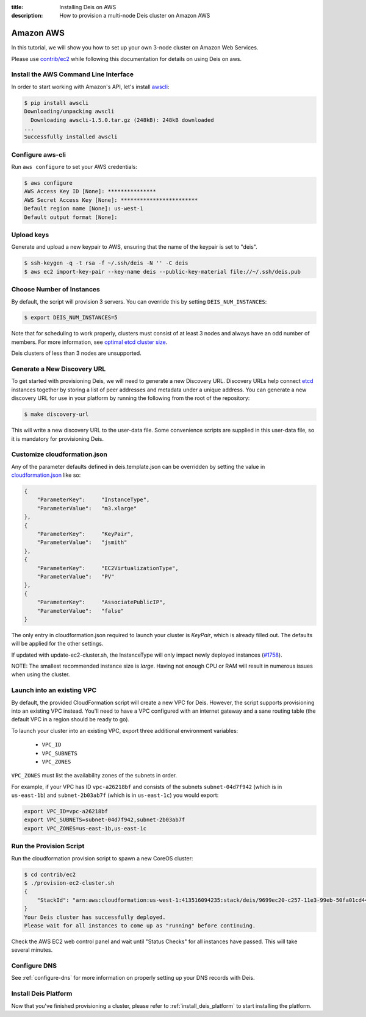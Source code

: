 :title: Installing Deis on AWS
:description: How to provision a multi-node Deis cluster on Amazon AWS

.. _deis_on_aws:

Amazon AWS
==========

In this tutorial, we will show you how to set up your own 3-node cluster on Amazon Web Services.

Please use `contrib/ec2`_ while following this documentation for details on using Deis on aws.


Install the AWS Command Line Interface
--------------------------------------

In order to start working with Amazon's API, let's install `awscli`_:

.. code-block:: console

    $ pip install awscli
    Downloading/unpacking awscli
      Downloading awscli-1.5.0.tar.gz (248kB): 248kB downloaded
    ...
    Successfully installed awscli


Configure aws-cli
-----------------

Run ``aws configure`` to set your AWS credentials:


.. code-block:: console

    $ aws configure
    AWS Access Key ID [None]: ***************
    AWS Secret Access Key [None]: ************************
    Default region name [None]: us-west-1
    Default output format [None]:


Upload keys
-----------

Generate and upload a new keypair to AWS, ensuring that the name of the keypair is set to "deis".

.. code-block:: console

    $ ssh-keygen -q -t rsa -f ~/.ssh/deis -N '' -C deis
    $ aws ec2 import-key-pair --key-name deis --public-key-material file://~/.ssh/deis.pub


Choose Number of Instances
--------------------------

By default, the script will provision 3 servers. You can override this by setting
``DEIS_NUM_INSTANCES``:

.. code-block:: console

    $ export DEIS_NUM_INSTANCES=5

Note that for scheduling to work properly, clusters must consist of at least 3 nodes and always
have an odd number of members. For more information, see `optimal etcd cluster size`_.

Deis clusters of less than 3 nodes are unsupported.


Generate a New Discovery URL
----------------------------

To get started with provisioning Deis, we will need to generate a new Discovery URL. Discovery URLs
help connect `etcd`_ instances together by storing a list of peer addresses and metadata under a
unique address. You can generate a new discovery URL for use in your platform by
running the following from the root of the repository:

.. code-block:: console

    $ make discovery-url

This will write a new discovery URL to the user-data file. Some convenience scripts are supplied in
this user-data file, so it is mandatory for provisioning Deis.


Customize cloudformation.json
-----------------------------

Any of the parameter defaults defined in deis.template.json can be overridden by setting the value
in `cloudformation.json`_ like so:

.. code-block:: console

    {
        "ParameterKey":     "InstanceType",
        "ParameterValue":   "m3.xlarge"
    },
    {
        "ParameterKey":     "KeyPair",
        "ParameterValue":   "jsmith"
    },
    {
        "ParameterKey":     "EC2VirtualizationType",
        "ParameterValue":   "PV"
    },
    {
        "ParameterKey":     "AssociatePublicIP",
        "ParameterValue":   "false"
    }

The only entry in cloudformation.json required to launch your cluster is `KeyPair`, which is
already filled out. The defaults will be applied for the other settings.

If updated with update-ec2-cluster.sh, the InstanceType will only impact newly deployed instances
(`#1758`_).

NOTE: The smallest recommended instance size is `large`. Having not enough CPU or RAM will result
in numerous issues when using the cluster.


Launch into an existing VPC
---------------------------

By default, the provided CloudFormation script will create a new VPC for Deis. However, the script
supports provisioning into an existing VPC instead. You'll need to have a VPC configured with an
internet gateway and a sane routing table (the default VPC in a region should be ready to go).

To launch your cluster into an existing VPC, export three additional environment variables:

 - ``VPC_ID``
 - ``VPC_SUBNETS``
 - ``VPC_ZONES``

``VPC_ZONES`` must list the availability zones of the subnets in order.

For example, if your VPC has ID ``vpc-a26218bf`` and consists of the subnets ``subnet-04d7f942``
(which is in ``us-east-1b``) and ``subnet-2b03ab7f`` (which is in ``us-east-1c``) you would export:

.. code-block:: console

    export VPC_ID=vpc-a26218bf
    export VPC_SUBNETS=subnet-04d7f942,subnet-2b03ab7f
    export VPC_ZONES=us-east-1b,us-east-1c


Run the Provision Script
------------------------

Run the cloudformation provision script to spawn a new CoreOS cluster:

.. code-block:: console

    $ cd contrib/ec2
    $ ./provision-ec2-cluster.sh
    {
        "StackId": "arn:aws:cloudformation:us-west-1:413516094235:stack/deis/9699ec20-c257-11e3-99eb-50fa01cd4496"
    }
    Your Deis cluster has successfully deployed.
    Please wait for all instances to come up as "running" before continuing.

Check the AWS EC2 web control panel and wait until "Status Checks" for all instances have passed.
This will take several minutes.


Configure DNS
-------------

See :ref:`configure-dns` for more information on properly setting up your DNS records with Deis.


Install Deis Platform
---------------------

Now that you've finished provisioning a cluster, please refer to :ref:`install_deis_platform` to
start installing the platform.


.. _`#1758`: https://github.com/deis/deis/issues/1758
.. _`awscli`: https://github.com/aws/aws-cli
.. _`contrib/ec2`: https://github.com/deis/deis/tree/master/contrib/ec2
.. _`cloudformation.json`: https://github.com/deis/deis/blob/master/contrib/ec2/cloudformation.json
.. _`etcd`: https://github.com/coreos/etcd
.. _`optimal etcd cluster size`: https://github.com/coreos/etcd/blob/master/Documentation/optimal-cluster-size.md
